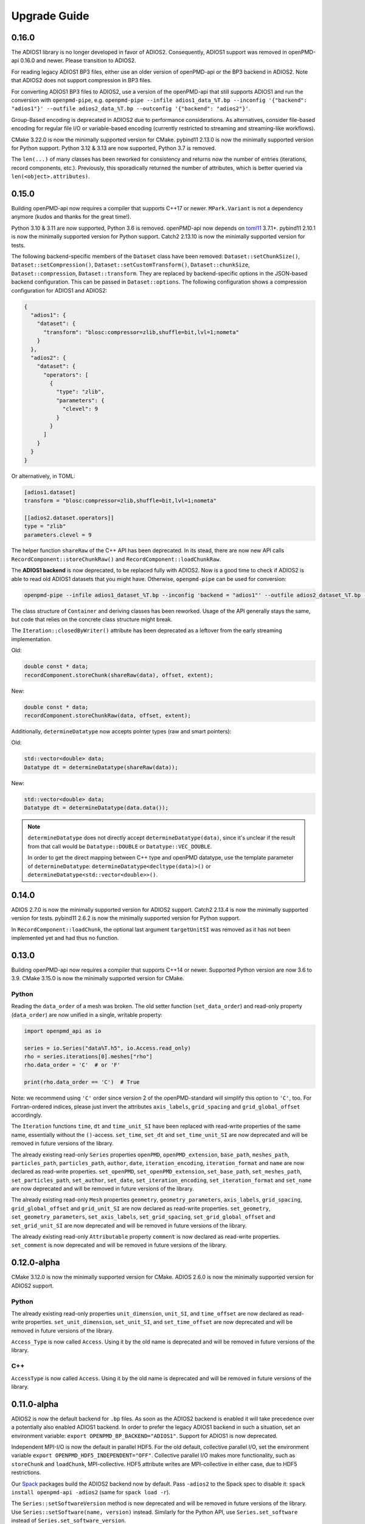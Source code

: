 .. _install-upgrade:

Upgrade Guide
=============

0.16.0
------

The ADIOS1 library is no longer developed in favor of ADIOS2.
Consequently, ADIOS1 support was removed in openPMD-api 0.16.0 and newer.
Please transition to ADIOS2.

For reading legacy ADIOS1 BP3 files, either use an older version of openPMD-api or the BP3 backend in ADIOS2.
Note that ADIOS2 does not support compression in BP3 files.

For converting ADIOS1 BP3 files to ADIOS2, use a version of the openPMD-api that still supports ADIOS1 and run the conversion with ``openpmd-pipe``, e.g. ``openpmd-pipe --infile adios1_data_%T.bp --inconfig '{"backend": "adios1"}' --outfile adios2_data_%T.bp --outconfig '{"backend": "adios2"}'``.

Group-Based encoding is deprecated in ADIOS2 due to performance considerations. As alternatives, consider file-based encoding for regular file I/O or variable-based encoding (currently restricted to streaming and streaming-like workflows).

CMake 3.22.0 is now the minimally supported version for CMake.
pybind11 2.13.0 is now the minimally supported version for Python support.
Python 3.12 & 3.13 are now supported, Python 3.7 is removed.

The ``len(...)`` of many classes has been reworked for consistency and returns now the number of entries (iterations, record components, etc.).
Previously, this sporadically returned the number of attributes, which is better queried via ``len(<object>.attributes)``.


0.15.0
------

Building openPMD-api now requires a compiler that supports C++17 or newer.
``MPark.Variant`` is not a dependency anymore (kudos and thanks for the great time!).

Python 3.10 & 3.11 are now supported, Python 3.6 is removed.
openPMD-api now depends on `toml11 <https://github.com/ToruNiina/toml11>`__ 3.7.1+.
pybind11 2.10.1 is now the minimally supported version for Python support.
Catch2 2.13.10 is now the minimally supported version for tests.

The following backend-specific members of the ``Dataset`` class have been removed: ``Dataset::setChunkSize()``, ``Dataset::setCompression()``, ``Dataset::setCustomTransform()``, ``Dataset::chunkSize``, ``Dataset::compression``, ``Dataset::transform``.
They are replaced by backend-specific options in the JSON-based backend configuration.
This can be passed in ``Dataset::options``.
The following configuration shows a compression configuration for ADIOS1 and ADIOS2:

.. code-block:: json

   {
     "adios1": {
       "dataset": {
         "transform": "blosc:compressor=zlib,shuffle=bit,lvl=1;nometa"
       }
     },
     "adios2": {
       "dataset": {
         "operators": [
           {
             "type": "zlib",
             "parameters": {
               "clevel": 9
             }
           }
         ]
       }
     }
   }

Or alternatively, in TOML:

.. code-block:: toml

   [adios1.dataset]
   transform = "blosc:compressor=zlib,shuffle=bit,lvl=1;nometa"

   [[adios2.dataset.operators]]
   type = "zlib"
   parameters.clevel = 9


The helper function ``shareRaw`` of the C++ API has been deprecated.
In its stead, there are now new API calls ``RecordComponent::storeChunkRaw()`` and ``RecordComponent::loadChunkRaw``.

The **ADIOS1 backend** is now deprecated, to be replaced fully with ADIOS2.
Now is a good time to check if ADIOS2 is able to read old ADIOS1 datasets that you might have. Otherwise, ``openpmd-pipe`` can be used for conversion:

.. code-block:: bash

   openpmd-pipe --infile adios1_dataset_%T.bp --inconfig 'backend = "adios1"' --outfile adios2_dataset_%T.bp --outconfig 'backend = "adios2"'

The class structure of ``Container`` and deriving classes has been reworked.
Usage of the API generally stays the same, but code that relies on the concrete class structure might break.

The ``Iteration::closedByWriter()`` attribute has been deprecated as a leftover from the early streaming implementation.

Old:

.. code-block:: cpp

   double const * data;
   recordComponent.storeChunk(shareRaw(data), offset, extent);

New:

.. code-block:: cpp

   double const * data;
   recordComponent.storeChunkRaw(data, offset, extent);

Additionally, ``determineDatatype`` now accepts pointer types (raw and smart pointers):

Old:

.. code-block:: cpp

   std::vector<double> data;
   Datatype dt = determineDatatype(shareRaw(data));

New:

.. code-block:: cpp

   std::vector<double> data;
   Datatype dt = determineDatatype(data.data());

.. note::

   ``determineDatatype`` does not directly accept ``determineDatatype(data)``, since it's unclear if the result from that call would be ``Datatype::DOUBLE`` or ``Datatype::VEC_DOUBLE``.

   In order to get the direct mapping between C++ type and openPMD datatype, use the template parameter of ``determineDatatype``: ``determineDatatype<decltype(data)>()`` or ``determineDatatype<std::vector<double>>()``.


0.14.0
------

ADIOS 2.7.0 is now the minimally supported version for ADIOS2 support.
Catch2 2.13.4 is now the minimally supported version for tests.
pybind11 2.6.2 is now the minimally supported version for Python support.

In ``RecordComponent::loadChunk``, the optional last argument ``targetUnitSI`` was removed as it has not been implemented yet and had thus no function.


0.13.0
------

Building openPMD-api now requires a compiler that supports C++14 or newer.
Supported Python version are now 3.6 to 3.9.
CMake 3.15.0 is now the minimally supported version for CMake.

Python
^^^^^^

Reading the ``data_order`` of a mesh was broken.
The old setter function (``set_data_order``) and read-only property (``data_order``) are now unified in a single, writable property:

.. code-block:: python3

   import openpmd_api as io

   series = io.Series("data%T.h5", io.Access.read_only)
   rho = series.iterations[0].meshes["rho"]
   rho.data_order = 'C'  # or 'F'

   print(rho.data_order == 'C')  # True

Note: we recommend using ``'C'`` order since version 2 of the openPMD-standard will simplify this option to ``'C'``, too.
For Fortran-ordered indices, please just invert the attributes ``axis_labels``, ``grid_spacing`` and ``grid_global_offset`` accordingly.

The ``Iteration`` functions ``time``, ``dt`` and ``time_unit_SI`` have been replaced with read-write properties of the same name, essentially without the ``()``-access.
``set_time``, ``set_dt`` and ``set_time_unit_SI`` are now deprecated and will be removed in future versions of the library.

The already existing read-only ``Series`` properties ``openPMD``, ``openPMD_extension``, ``base_path``, ``meshes_path``, ``particles_path``, ``particles_path``, ``author``, ``date``, ``iteration_encoding``, ``iteration_format`` and ``name`` are now declared as read-write properties.
``set_openPMD``, ``set_openPMD_extension``, ``set_base_path``, ``set_meshes_path``, ``set_particles_path``, ``set_author``, ``set_date``, ``set_iteration_encoding``, ``set_iteration_format`` and ``set_name`` are now deprecated and will be removed in future versions of the library.

The already existing read-only ``Mesh`` properties ``geometry``, ``geometry_parameters``, ``axis_labels``, ``grid_spacing``, ``grid_global_offset`` and ``grid_unit_SI`` are now declared as read-write properties.
``set_geometry``, ``set_geometry_parameters``, ``set_axis_labels``, ``set_grid_spacing``, ``set_grid_global_offset`` and ``set_grid_unit_SI`` are now deprecated and will be removed in future versions of the library.

The already existing read-only ``Attributable`` property ``comment`` is now declared as read-write properties.
``set_comment`` is now deprecated and will be removed in future versions of the library.


0.12.0-alpha
------------

CMake 3.12.0 is now the minimally supported version for CMake.
ADIOS 2.6.0 is now the minimally supported version for ADIOS2 support.

Python
^^^^^^

The already existing read-only properties ``unit_dimension``, ``unit_SI``, and ``time_offset`` are now declared as read-write properties.
``set_unit_dimension``, ``set_unit_SI``, and ``set_time_offset`` are now deprecated and will be removed in future versions of the library.

``Access_Type`` is now called ``Access``.
Using it by the old name is deprecated and will be removed in future versions of the library.

C++
^^^

``AccessType`` is now called ``Access``.
Using it by the old name is deprecated and will be removed in future versions of the library.


0.11.0-alpha
------------

ADIOS2 is now the default backend for ``.bp`` files.
As soon as the ADIOS2 backend is enabled it will take precedence over a potentially also enabled ADIOS1 backend.
In order to prefer the legacy ADIOS1 backend in such a situation, set an environment variable: ``export OPENPMD_BP_BACKEND="ADIOS1"``.
Support for ADIOS1 is now deprecated.

Independent MPI-I/O is now the default in parallel HDF5.
For the old default, collective parallel I/O, set the environment variable ``export OPENPMD_HDF5_INDEPENDENT="OFF"``.
Collective parallel I/O makes more functionality, such as ``storeChunk`` and ``loadChunk``, MPI-collective.
HDF5 attribute writes are MPI-collective in either case, due to HDF5 restrictions.

Our `Spack <https://spack.io>`_ packages build the ADIOS2 backend now by default.
Pass ``-adios2`` to the Spack spec to disable it: ``spack install openpmd-api -adios2`` (same for ``spack load -r``).

The ``Series::setSoftwareVersion`` method is now deprecated and will be removed in future versions of the library.
Use ``Series::setSoftware(name, version)`` instead.
Similarly for the Python API, use ``Series.set_software`` instead of ``Series.set_software_version``.

The automated example-download scripts have been moved from ``.travis/download_samples.sh`` (and ``.ps1``) to ``share/openPMD/``.


0.10.0-alpha
------------

We added preliminary support for ADIOS2 in this release.
As long as also the ADIOS1 backend is enabled it will take precedence for ``.bp`` files over the newer ADIOS2 backend.
In order to enforce using the new ADIOS2 backend in such a situation, set an environment variable: ``export OPENPMD_BP_BACKEND="ADIOS2"``.
We will change this default in upcoming releases to prefer ADIOS2.

The JSON backend is now always enabled.
The CMake option ``-DopenPMD_USE_JSON`` has been removed (as it is always ``ON`` now).

Previously, omitting a file ending in the ``Series`` constructor chose a "dummy" no-operation file backend.
This was confusing and instead a runtime error is now thrown.


0.9.0-alpha
-----------

We are now building a shared library by default.
In order to keep build the old default, a static library, append ``-DBUILD_SHARED_LIBS=OFF`` to the ``cmake`` command.


0.7.0-alpha
-----------

Python
^^^^^^

Module Name
"""""""""""

Our module name has changed to be consistent with other openPMD projects:

.. code-block:: python3

   # old name
   import openPMD

   # new name
   import openpmd_api

``store_chunk`` Method
""""""""""""""""""""""

The order of arguments in the ``store_chunk`` method for record components has changed.
The new order allows to make use of defaults in many cases in order reduce complexity.

.. code-block:: python3

   particlePos_x = np.random.rand(234).astype(np.float32)

   d = Dataset(particlePos_x.dtype, extent=particlePos_x.shape)
   electrons["position"]["x"].reset_dataset(d)

   # old code
   electrons["position"]["x"].store_chunk([0, ], particlePos_x.shape, particlePos_x)

   # new code
   electrons["position"]["x"].store_chunk(particlePos_x)
   # implied defaults:
   #                         .store_chunk(particlePos_x,
   #                                      offset=[0, ],
   #                                      extent=particlePos_x.shape)

``load_chunk`` Method
"""""""""""""""""""""

The ``loadChunk<T>`` method with on-the-fly allocation has default arguments for offset and extent now.
Called without arguments, it will read the whole record component.

.. code-block:: python3

   E_x = series.iterations[100].meshes["E"]["x"]

   # old code
   all_data = E_x.load_chunk(np.zeros(E_x.shape), E_x.shape)

   # new code
   all_data = E_x.load_chunk()

   series.flush()

C++
^^^

``storeChunk`` Method
"""""""""""""""""""""

The order of arguments in the ``storeChunk`` method for record components has changed.
The new order allows to make use of defaults in many cases in order reduce complexity.

.. code-block:: cpp

   std::vector< float > particlePos_x(234, 1.234);

   Datatype datatype = determineDatatype(shareRaw(particlePos_x));
   Extent extent = {particlePos_x.size()};
   Dataset d = Dataset(datatype, extent);
   electrons["position"]["x"].resetDataset(d);

   // old code
   electrons["position"]["x"].storeChunk({0}, extent, shareRaw(particlePos_x));

   // new code
   electrons["position"]["x"].storeChunk(particlePos_x);
   /* implied defaults:
    *                        .storeChunk(shareRaw(particlePos_x),
    *                                    {0},
    *                                    {particlePos_x.size()})  */

``loadChunk`` Method
""""""""""""""""""""

The order of arguments in the pre-allocated data overload of the ``loadChunk`` method for record components has changed.
The new order allows was introduced for consistency with ``storeChunk``.

.. code-block:: cpp

   float loadOnePos;

   // old code
   electrons["position"]["x"].loadChunk({0}, {1}, shareRaw(&loadOnePos));

   // new code
   electrons["position"]["x"].loadChunk(shareRaw(&loadOnePos), {0}, {1});

   series.flush();

The ``loadChunk<T>`` method with on-the-fly allocation got default arguments for offset and extent.
Called without arguments, it will read the whole record component.

.. code-block:: cpp

   MeshRecordComponent E_x = series.iterations[100].meshes["E"]["x"];

   // old code
   auto all_data = E_x.loadChunk<double>({0, 0, 0}, E_x.getExtent());

   // new code
   auto all_data = E_x.loadChunk<double>();

   series.flush();
